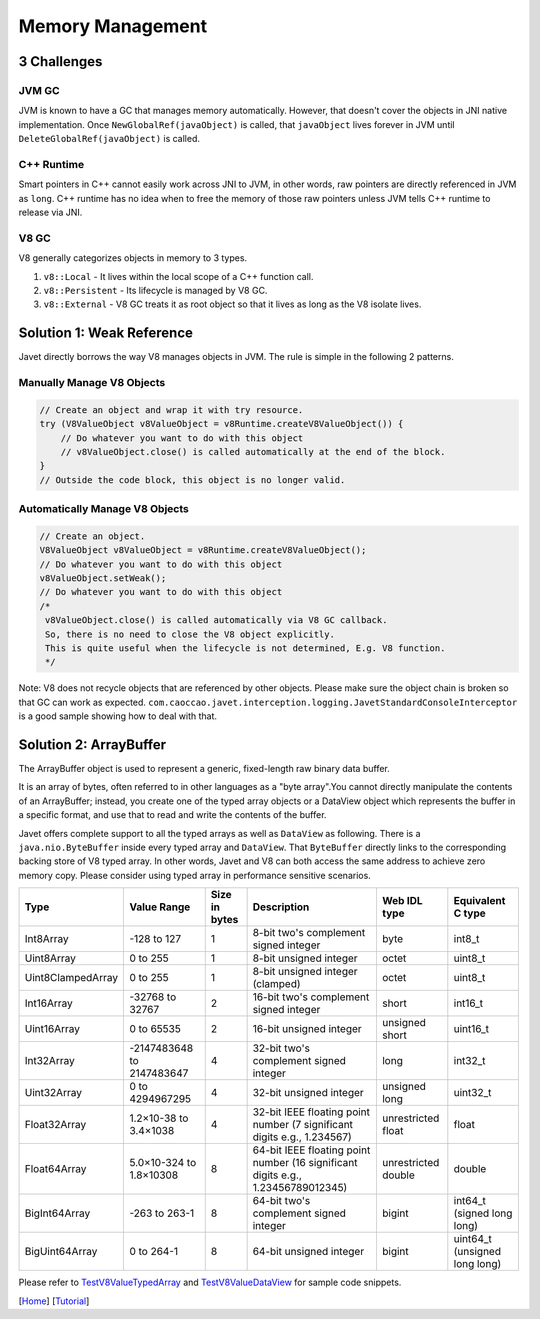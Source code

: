 =================
Memory Management
=================

3 Challenges
============

JVM GC
------

JVM is known to have a GC that manages memory automatically. However, that doesn't cover the objects in JNI native implementation. Once ``NewGlobalRef(javaObject)`` is called, that ``javaObject`` lives forever in JVM until ``DeleteGlobalRef(javaObject)`` is called.

C++ Runtime
-----------

Smart pointers in C++ cannot easily work across JNI to JVM, in other words, raw pointers are directly referenced in JVM as ``long``. C++ runtime has no idea when to free the memory of those raw pointers unless JVM tells C++ runtime to release via JNI.

V8 GC
-----

V8 generally categorizes objects in memory to 3 types.

1. ``v8::Local`` - It lives within the local scope of a C++ function call.
2. ``v8::Persistent`` - Its lifecycle is managed by V8 GC.
3. ``v8::External`` - V8 GC treats it as root object so that it lives as long as the V8 isolate lives.

Solution 1: Weak Reference
==========================

Javet directly borrows the way V8 manages objects in JVM. The rule is simple in the following 2 patterns.

Manually Manage V8 Objects
--------------------------

.. code-block:: java

    // Create an object and wrap it with try resource.
    try (V8ValueObject v8ValueObject = v8Runtime.createV8ValueObject()) {
        // Do whatever you want to do with this object
        // v8ValueObject.close() is called automatically at the end of the block.
    }
    // Outside the code block, this object is no longer valid.

Automatically Manage V8 Objects
-------------------------------

.. code-block:: java

    // Create an object.
    V8ValueObject v8ValueObject = v8Runtime.createV8ValueObject();
    // Do whatever you want to do with this object
    v8ValueObject.setWeak();
    // Do whatever you want to do with this object
    /*
     v8ValueObject.close() is called automatically via V8 GC callback.
     So, there is no need to close the V8 object explicitly.
     This is quite useful when the lifecycle is not determined, E.g. V8 function.
     */

Note: V8 does not recycle objects that are referenced by other objects. Please make sure the object chain is broken so that GC can work as expected. ``com.caoccao.javet.interception.logging.JavetStandardConsoleInterceptor`` is a good sample showing how to deal with that.

Solution 2: ArrayBuffer
=======================

The ArrayBuffer object is used to represent a generic, fixed-length raw binary data buffer.

It is an array of bytes, often referred to in other languages as a "byte array".You cannot directly manipulate the contents of an ArrayBuffer; instead, you create one of the typed array objects or a DataView object which represents the buffer in a specific format, and use that to read and write the contents of the buffer.

Javet offers complete support to all the typed arrays as well as ``DataView`` as following. There is a ``java.nio.ByteBuffer`` inside every typed array and ``DataView``. That ``ByteBuffer`` directly links to the corresponding backing store of V8 typed array. In other words, Javet and V8 can both access the same address to achieve zero memory copy. Please consider using typed array in performance sensitive scenarios.

+-------------------+-----------------------------+---------------+------------------------------------------------------------------------------------+---------------------+-------------------------------+
|        Type       |         Value Range         | Size in bytes |                                     Description                                    |     Web IDL type    |       Equivalent C type       |
+===================+=============================+===============+====================================================================================+=====================+===============================+
| Int8Array         | -128 to 127                 | 1             | 8-bit two's complement signed   integer                                            | byte                | int8_t                        |
+-------------------+-----------------------------+---------------+------------------------------------------------------------------------------------+---------------------+-------------------------------+
| Uint8Array        | 0 to 255                    | 1             | 8-bit unsigned integer                                                             | octet               | uint8_t                       |
+-------------------+-----------------------------+---------------+------------------------------------------------------------------------------------+---------------------+-------------------------------+
| Uint8ClampedArray | 0 to 255                    | 1             | 8-bit unsigned integer (clamped)                                                   | octet               | uint8_t                       |
+-------------------+-----------------------------+---------------+------------------------------------------------------------------------------------+---------------------+-------------------------------+
| Int16Array        | -32768 to 32767             | 2             | 16-bit two's complement signed   integer                                           | short               | int16_t                       |
+-------------------+-----------------------------+---------------+------------------------------------------------------------------------------------+---------------------+-------------------------------+
| Uint16Array       | 0 to 65535                  | 2             | 16-bit unsigned integer                                                            | unsigned short      | uint16_t                      |
+-------------------+-----------------------------+---------------+------------------------------------------------------------------------------------+---------------------+-------------------------------+
| Int32Array        | -2147483648   to 2147483647 | 4             | 32-bit two's complement signed   integer                                           | long                | int32_t                       |
+-------------------+-----------------------------+---------------+------------------------------------------------------------------------------------+---------------------+-------------------------------+
| Uint32Array       | 0 to 4294967295             | 4             | 32-bit unsigned integer                                                            | unsigned long       | uint32_t                      |
+-------------------+-----------------------------+---------------+------------------------------------------------------------------------------------+---------------------+-------------------------------+
| Float32Array      | 1.2×10-38 to 3.4×1038       | 4             | 32-bit IEEE floating point   number (7 significant digits e.g., 1.234567)          | unrestricted float  | float                         |
+-------------------+-----------------------------+---------------+------------------------------------------------------------------------------------+---------------------+-------------------------------+
| Float64Array      | 5.0×10-324 to 1.8×10308     | 8             | 64-bit IEEE floating point   number (16 significant digits e.g., 1.23456789012345) | unrestricted double | double                        |
+-------------------+-----------------------------+---------------+------------------------------------------------------------------------------------+---------------------+-------------------------------+
| BigInt64Array     | -263 to 263-1               | 8             | 64-bit two's complement signed   integer                                           | bigint              | int64_t (signed long long)    |
+-------------------+-----------------------------+---------------+------------------------------------------------------------------------------------+---------------------+-------------------------------+
| BigUint64Array    | 0 to 264-1                  | 8             | 64-bit unsigned integer                                                            | bigint              | uint64_t (unsigned long long) |
+-------------------+-----------------------------+---------------+------------------------------------------------------------------------------------+---------------------+-------------------------------+

Please refer to `TestV8ValueTypedArray <../../src/test/java/com/caoccao/javet/values/reference/TestV8ValueTypedArray.java>`_ and `TestV8ValueDataView <../../src/test/java/com/caoccao/javet/values/reference/TestV8ValueDataView.java>`_ for sample code snippets.

[`Home <../../README.rst>`_] [`Tutorial <index.rst>`_]
